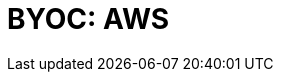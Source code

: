 = BYOC: AWS
:description: Learn how to create a BYOC or BYOVPC cluster on AWS.
:page-layout: index
:page-categories: Deployment 